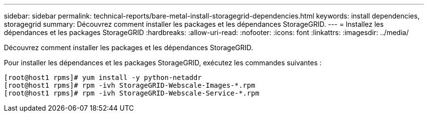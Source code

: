 ---
sidebar: sidebar 
permalink: technical-reports/bare-metal-install-storagegrid-dependencies.html 
keywords: install dependencies, storagegrid 
summary: Découvrez comment installer les packages et les dépendances StorageGRID. 
---
= Installez les dépendances et les packages StorageGRID
:hardbreaks:
:allow-uri-read: 
:nofooter: 
:icons: font
:linkattrs: 
:imagesdir: ../media/


[role="lead"]
Découvrez comment installer les packages et les dépendances StorageGRID.

Pour installer les dépendances et les packages StorageGRID, exécutez les commandes suivantes :

[listing]
----
[root@host1 rpms]# yum install -y python-netaddr
[root@host1 rpms]# rpm -ivh StorageGRID-Webscale-Images-*.rpm
[root@host1 rpms]# rpm -ivh StorageGRID-Webscale-Service-*.rpm
----